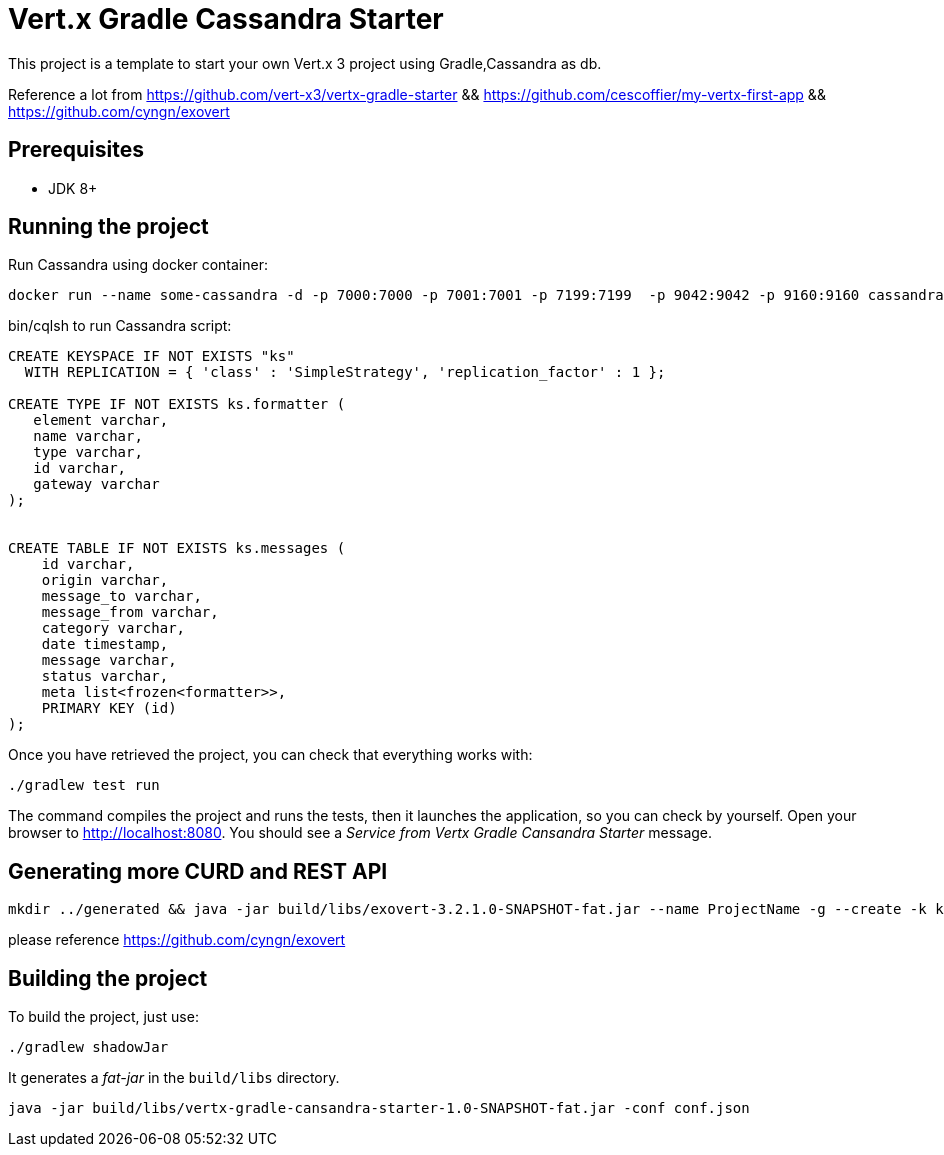 = Vert.x Gradle Cassandra Starter

This project is a template to start your own Vert.x 3 project using Gradle,Cassandra as db.

Reference a lot from https://github.com/vert-x3/vertx-gradle-starter && 
https://github.com/cescoffier/my-vertx-first-app && https://github.com/cyngn/exovert

== Prerequisites

* JDK 8+

== Running the project

Run Cassandra using docker container:
[source]
----
docker run --name some-cassandra -d -p 7000:7000 -p 7001:7001 -p 7199:7199  -p 9042:9042 -p 9160:9160 cassandra 
----

bin/cqlsh to run Cassandra script:

[source]
----
CREATE KEYSPACE IF NOT EXISTS "ks"
  WITH REPLICATION = { 'class' : 'SimpleStrategy', 'replication_factor' : 1 };

CREATE TYPE IF NOT EXISTS ks.formatter (
   element varchar,
   name varchar,
   type varchar,
   id varchar,
   gateway varchar
);


CREATE TABLE IF NOT EXISTS ks.messages (
    id varchar,
    origin varchar,
    message_to varchar,
    message_from varchar,
    category varchar,
    date timestamp,
    message varchar,
    status varchar, 
    meta list<frozen<formatter>>,
    PRIMARY KEY (id)
);
----

Once you have retrieved the project, you can check that everything works with:

[source]
----
./gradlew test run
----

The command compiles the project and runs the tests, then  it launches the application, so you can check by yourself. Open your browser to http://localhost:8080. You should see a _Service from Vertx Gradle Cansandra Starter_ message.


== Generating more CURD and REST API 
----
mkdir ../generated && java -jar build/libs/exovert-3.2.1.0-SNAPSHOT-fat.jar --name ProjectName -g --create -k ks  -db localhost -n com.ypzhuang -s -r  -o ../generated
----

please reference https://github.com/cyngn/exovert

== Building the project

To build the project, just use:

----
./gradlew shadowJar
----

It generates a _fat-jar_ in the `build/libs` directory.

----
java -jar build/libs/vertx-gradle-cansandra-starter-1.0-SNAPSHOT-fat.jar -conf conf.json
----


    
    
